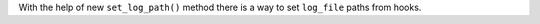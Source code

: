 With the help of new ``set_log_path()`` method there is a way to set ``log_file`` paths from hooks.

